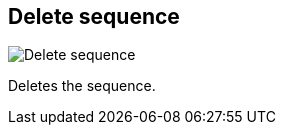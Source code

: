 ifdef::pdf-theme[[[sequences-delete,Delete sequence]]]
ifndef::pdf-theme[[[sequences-delete,Delete sequence image:generated/screenshots/elements/sequences/delete.png[width=50]]]]
== Delete sequence

image:generated/screenshots/elements/sequences/delete.png[Delete sequence, role="related thumb right"]

Deletes the sequence.

